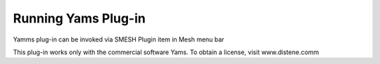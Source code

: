 Running Yams Plug-in 
=====================

Yamms plug-in can be invoked via SMESH Plugin item in Mesh menu bar 

.. image:: images/AppelYams.png
   :align: center


This plug-in works only with the commercial software Yams. To obtain a license,
visit www.distene.comm
